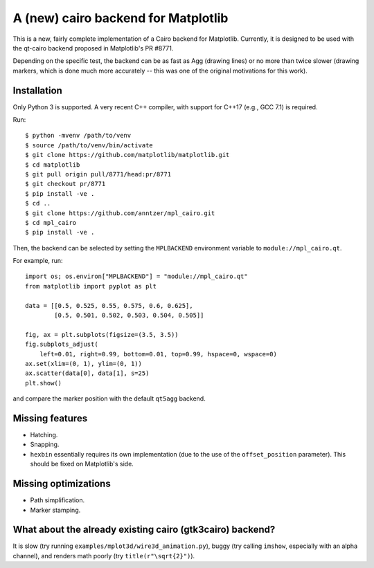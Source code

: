 A (new) cairo backend for Matplotlib
====================================

This is a new, fairly complete implementation of a Cairo backend for
Matplotlib.  Currently, it is designed to be used with the qt-cairo backend
proposed in Matplotlib's PR #8771.

Depending on the specific test, the backend can be as fast as Agg (drawing
lines) or no more than twice slower (drawing markers, which is done much more
accurately -- this was one of the original motivations for this work).

Installation
------------

Only Python 3 is supported.  A very recent C++ compiler, with support for C++17
(e.g., GCC 7.1) is required.

Run::

   $ python -mvenv /path/to/venv
   $ source /path/to/venv/bin/activate
   $ git clone https://github.com/matplotlib/matplotlib.git
   $ cd matplotlib
   $ git pull origin pull/8771/head:pr/8771
   $ git checkout pr/8771
   $ pip install -ve .
   $ cd ..
   $ git clone https://github.com/anntzer/mpl_cairo.git
   $ cd mpl_cairo
   $ pip install -ve .

Then, the backend can be selected by setting the ``MPLBACKEND`` environment
variable to ``module://mpl_cairo.qt``.

For example, run::

   import os; os.environ["MPLBACKEND"] = "module://mpl_cairo.qt"
   from matplotlib import pyplot as plt

   data = [[0.5, 0.525, 0.55, 0.575, 0.6, 0.625],
           [0.5, 0.501, 0.502, 0.503, 0.504, 0.505]]

   fig, ax = plt.subplots(figsize=(3.5, 3.5))
   fig.subplots_adjust(
       left=0.01, right=0.99, bottom=0.01, top=0.99, hspace=0, wspace=0)
   ax.set(xlim=(0, 1), ylim=(0, 1))
   ax.scatter(data[0], data[1], s=25)
   plt.show()

and compare the marker position with the default ``qt5agg`` backend.

Missing features
----------------

- Hatching.
- Snapping.
- ``hexbin`` essentially requires its own implementation (due to the use of the
  ``offset_position`` parameter).  This should be fixed on Matplotlib's side.

Missing optimizations
---------------------

- Path simplification.
- Marker stamping.

What about the already existing cairo (gtk3cairo) backend?
----------------------------------------------------------

It is slow (try running ``examples/mplot3d/wire3d_animation.py``), buggy (try
calling ``imshow``, especially with an alpha channel), and renders math poorly
(try ``title(r"\sqrt{2}")``).
